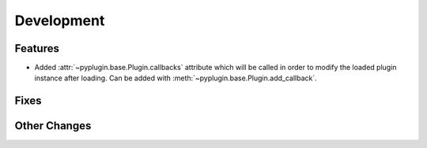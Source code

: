 Development
==========================

Features
---------
- Added :attr:`~pyplugin.base.Plugin.callbacks` attribute which will be called in order to modify the loaded plugin
  instance after loading. Can be added with :meth:`~pyplugin.base.Plugin.add_callback`.

Fixes
------

Other Changes
--------------
